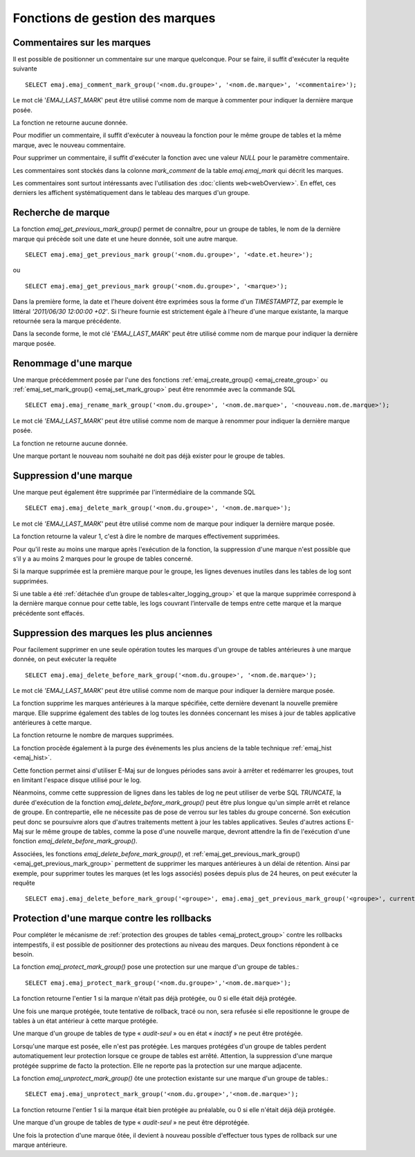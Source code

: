 Fonctions de gestion des marques
================================

.. _emaj_comment_mark_group:

Commentaires sur les marques
----------------------------

Il est possible de positionner un commentaire sur une marque quelconque. Pour se faire, il suffit d'exécuter la requête suivante ::

   SELECT emaj.emaj_comment_mark_group('<nom.du.groupe>', '<nom.de.marque>', '<commentaire>');

Le mot clé '*EMAJ_LAST_MARK*' peut être utilisé comme nom de marque à commenter pour indiquer la dernière marque posée.

La fonction ne retourne aucune donnée.

Pour modifier un commentaire, il suffit d'exécuter à nouveau la fonction pour le même groupe de tables et la même marque, avec le nouveau commentaire.

Pour supprimer un commentaire, il suffit d'exécuter la fonction avec une valeur *NULL* pour le paramètre commentaire.

Les commentaires sont stockés dans la colonne *mark_comment* de la table *emaj.emaj_mark* qui décrit les marques.

Les commentaires sont surtout intéressants avec l'utilisation des :doc:`clients web<webOverview>`. En effet, ces derniers les affichent systématiquement dans le tableau des marques d'un groupe.

.. _emaj_get_previous_mark_group:

Recherche de marque
-------------------

La fonction *emaj_get_previous_mark_group()* permet de connaître, pour un groupe de tables, le nom de la dernière marque qui précède soit une date et une heure donnée, soit une autre marque. ::

   SELECT emaj.emaj_get_previous_mark group('<nom.du.groupe>', '<date.et.heure>');

ou ::

   SELECT emaj.emaj_get_previous_mark group('<nom.du.groupe>', '<marque>');

Dans la première forme, la date et l'heure doivent être exprimées sous la forme d'un *TIMESTAMPTZ*, par exemple le littéral *'2011/06/30 12:00:00 +02'*. Si l'heure fournie est strictement égale à l'heure d'une marque existante, la marque retournée sera la marque précédente.

Dans la seconde forme, le mot clé '*EMAJ_LAST_MARK*' peut être utilisé comme nom de marque pour indiquer la dernière marque posée.

.. _emaj_rename_mark_group:

Renommage d'une marque
----------------------

Une marque précédemment posée par l'une des fonctions :ref:`emaj_create_group() <emaj_create_group>` ou :ref:`emaj_set_mark_group() <emaj_set_mark_group>` peut être renommée avec la commande SQL ::

   SELECT emaj.emaj_rename_mark_group('<nom.du.groupe>', '<nom.de.marque>', '<nouveau.nom.de.marque>');

Le mot clé *'EMAJ_LAST_MARK'* peut être utilisé comme nom de marque à renommer pour indiquer la dernière marque posée.

La fonction ne retourne aucune donnée.

Une marque portant le nouveau nom souhaité ne doit pas déjà exister pour le groupe de tables.

.. _emaj_delete_mark_group:

Suppression d'une marque
------------------------

Une marque peut également être supprimée par l'intermédiaire de la commande SQL ::

   SELECT emaj.emaj_delete_mark_group('<nom.du.groupe>', '<nom.de.marque>');

Le mot clé *'EMAJ_LAST_MARK'* peut être utilisé comme nom de marque pour indiquer la dernière marque posée.

La fonction retourne la valeur 1, c'est à dire le nombre de marques effectivement supprimées.

Pour qu'il reste au moins une marque après l'exécution de la fonction, la suppression d'une marque n'est possible que s'il y a au moins 2 marques pour le groupe de tables concerné. 

Si la marque supprimée est la première marque pour le groupe, les lignes devenues inutiles dans les tables de log sont supprimées.

Si une table a été :ref:`détachée d’un groupe de tables<alter_logging_group>` et que la marque supprimée correspond à la dernière marque connue pour cette table, les logs couvrant l’intervalle de temps entre cette marque et la marque précédente sont effacés.


.. _emaj_delete_before_mark_group:

Suppression des marques les plus anciennes
------------------------------------------

Pour facilement supprimer en une seule opération toutes les marques d'un groupe de tables antérieures à une marque donnée, on peut exécuter la requête ::

   SELECT emaj.emaj_delete_before_mark_group('<nom.du.groupe>', '<nom.de.marque>');

Le mot clé *'EMAJ_LAST_MARK'* peut être utilisé comme nom de marque pour indiquer la dernière marque posée.

La fonction supprime les marques antérieures à la marque spécifiée, cette dernière devenant la nouvelle première marque. Elle supprime également des tables de log toutes les données concernant les mises à jour de tables applicative antérieures à cette marque.

La fonction retourne le nombre de marques supprimées.

La fonction procède également à la purge des événements les plus anciens de la table technique :ref:`emaj_hist <emaj_hist>`.

Cette fonction permet ainsi d'utiliser E-Maj sur de longues périodes sans avoir à arrêter et redémarrer les groupes, tout en limitant l'espace disque utilisé pour le log. 

Néanmoins, comme cette suppression de lignes dans les tables de log ne peut utiliser de verbe SQL *TRUNCATE*, la durée d'exécution de la fonction *emaj_delete_before_mark_group()* peut être plus longue qu'un simple arrêt et relance de groupe. En contrepartie, elle ne nécessite pas de pose de verrou sur les tables du groupe concerné. Son exécution peut donc se poursuivre alors que d'autres traitements mettent à jour les tables applicatives. Seules d'autres actions E-Maj sur le même groupe de tables, comme la pose d'une nouvelle marque, devront attendre la fin de l'exécution d'une fonction *emaj_delete_before_mark_group()*.

Associées, les fonctions *emaj_delete_before_mark_group()*, et :ref:`emaj_get_previous_mark_group() <emaj_get_previous_mark_group>` permettent de supprimer les marques antérieures à un délai de rétention. Ainsi par exemple, pour supprimer toutes les marques (et les logs associés) posées depuis plus de 24 heures, on peut exécuter la requête ::

   SELECT emaj.emaj_delete_before_mark_group('<groupe>', emaj.emaj_get_previous_mark_group('<groupe>', current_timestamp - '1 DAY'::INTERVAL));

.. _emaj_protect_mark_group:
.. _emaj_unprotect_mark_group:

Protection d'une marque contre les rollbacks
--------------------------------------------

Pour compléter le mécanisme de :ref:`protection des groupes de tables <emaj_protect_group>` contre les rollbacks intempestifs, il est possible de positionner des protections au niveau des marques. Deux fonctions répondent à ce besoin.

La fonction *emaj_protect_mark_group()* pose une protection sur une marque d'un groupe de tables.::

   SELECT emaj.emaj_protect_mark_group('<nom.du.groupe>','<nom.de.marque>');

La fonction retourne l'entier 1 si la marque n'était pas déjà protégée, ou 0 si elle était déjà protégée.

Une fois une marque protégée, toute tentative de rollback, tracé ou non, sera refusée si elle repositionne le groupe de tables à un état antérieur à cette marque protégée.

Une marque d'un groupe de tables de type « *audit-seul* » ou en état « *inactif* » ne peut être protégée.

Lorsqu'une marque est posée, elle n'est pas protégée. Les marques protégées d'un groupe de tables perdent automatiquement leur protection lorsque ce groupe de tables est arrêté. Attention, la suppression d'une marque protégée supprime de facto la protection. Elle ne reporte pas la protection sur une marque adjacente.

La fonction *emaj_unprotect_mark_group()* ôte une protection existante sur une marque d'un groupe de tables.::

   SELECT emaj.emaj_unprotect_mark_group('<nom.du.groupe>','<nom.de.marque>');

La fonction retourne l'entier 1 si la marque était bien protégée au préalable, ou 0 si elle n'était déjà déjà protégée.

Une marque d'un groupe de tables de type « *audit-seul* » ne peut être déprotégée.

Une fois la protection d'une marque ôtée, il devient à nouveau possible d'effectuer tous types de rollback sur une marque antérieure.

